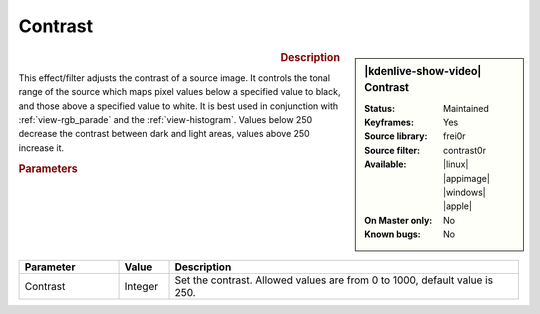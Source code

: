 .. meta::

   :description: Kdenlive Video Effects - Contrast
   :keywords: KDE, Kdenlive, video editor, help, learn, easy, effects, filter, video effects, color and image correction, contrast

   :authors: - Bernd Jordan (https://discuss.kde.org/u/berndmj)

   :license: Creative Commons License SA 4.0


Contrast
========

.. figure:: /images/effects_and_compositions/kdenlive2304_effects-contrast.webp
   :width: 365px
   :figwidth: 365px
   :align: left
   :alt: kdenlive2304_effects-contrast

.. sidebar:: |kdenlive-show-video| Contrast

   :**Status**:
      Maintained
   :**Keyframes**:
      Yes
   :**Source library**:
      frei0r
   :**Source filter**:
      contrast0r
   :**Available**:
      |linux| |appimage| |windows| |apple|
   :**On Master only**:
      No
   :**Known bugs**:
      No

.. rst-class:: clear-both


.. rubric:: Description

This effect/filter adjusts the contrast of a source image. It controls the tonal range of the source which maps pixel values below a specified value to black, and those above a specified value to white. It is best used in conjunction with :ref:`view-rgb_parade` and the :ref:`view-histogram`. Values below 250 decrease the contrast between dark and light areas, values above 250 increase it.


.. rubric:: Parameters

.. list-table::
   :header-rows: 1
   :width: 100%
   :widths: 20 10 70
   :class: table-wrap

   * - Parameter
     - Value
     - Description
   * - Contrast
     - Integer
     - Set the contrast. Allowed values are from 0 to 1000, default value is 250.
